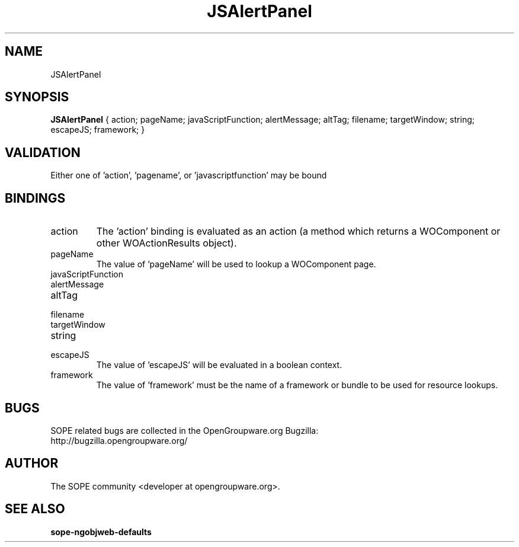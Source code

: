 .TH JSAlertPanel 3 "April 2005" "SOPE" "SOPE Dynamic Element Reference"
.\" DO NOT EDIT: this file got autogenerated using woapi2man from:
.\"   ../JSAlertPanel.api
.\" 
.\" Copyright (C) 2005 SKYRIX Software AG. All rights reserved.
.\" ====================================================================
.\"
.\" Copyright (C) 2005 SKYRIX Software AG. All rights reserved.
.\"
.\" Check the COPYING file for further information.
.\"
.\" Created with the help of:
.\"   http://www.schweikhardt.net/man_page_howto.html
.\"

.SH NAME
JSAlertPanel

.SH SYNOPSIS
.B JSAlertPanel
{ action;  pageName;  javaScriptFunction;  alertMessage;  altTag;  filename;  targetWindow;  string;  escapeJS;  framework; }

.SH VALIDATION
Either one of 'action', 'pagename', or 'javascriptfunction' may be bound

.SH BINDINGS
.IP action
The 'action' binding is evaluated as an action (a method which returns a WOComponent or other WOActionResults object).
.IP pageName
The value of 'pageName' will be used to lookup a WOComponent page.
.IP javaScriptFunction
.IP alertMessage
.IP altTag
.IP filename
.IP targetWindow
.IP string
.IP escapeJS
The value of 'escapeJS' will be evaluated in a boolean context.
.IP framework
The value of 'framework' must be the name of a framework or bundle to be used for resource lookups.

.SH BUGS
SOPE related bugs are collected in the OpenGroupware.org Bugzilla:
  http://bugzilla.opengroupware.org/

.SH AUTHOR
The SOPE community <developer at opengroupware.org>.

.SH SEE ALSO
.BR sope-ngobjweb-defaults

